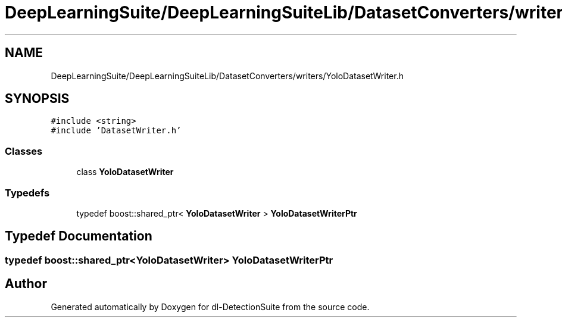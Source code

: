 .TH "DeepLearningSuite/DeepLearningSuiteLib/DatasetConverters/writers/YoloDatasetWriter.h" 3 "Sat Dec 15 2018" "Version 1.00" "dl-DetectionSuite" \" -*- nroff -*-
.ad l
.nh
.SH NAME
DeepLearningSuite/DeepLearningSuiteLib/DatasetConverters/writers/YoloDatasetWriter.h
.SH SYNOPSIS
.br
.PP
\fC#include <string>\fP
.br
\fC#include 'DatasetWriter\&.h'\fP
.br

.SS "Classes"

.in +1c
.ti -1c
.RI "class \fBYoloDatasetWriter\fP"
.br
.in -1c
.SS "Typedefs"

.in +1c
.ti -1c
.RI "typedef boost::shared_ptr< \fBYoloDatasetWriter\fP > \fBYoloDatasetWriterPtr\fP"
.br
.in -1c
.SH "Typedef Documentation"
.PP 
.SS "typedef boost::shared_ptr<\fBYoloDatasetWriter\fP> \fBYoloDatasetWriterPtr\fP"

.SH "Author"
.PP 
Generated automatically by Doxygen for dl-DetectionSuite from the source code\&.
